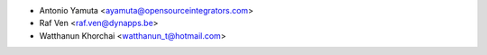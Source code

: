 * Antonio Yamuta <ayamuta@opensourceintegrators.com>
* Raf Ven <raf.ven@dynapps.be>
* Watthanun Khorchai <watthanun_t@hotmail.com>
